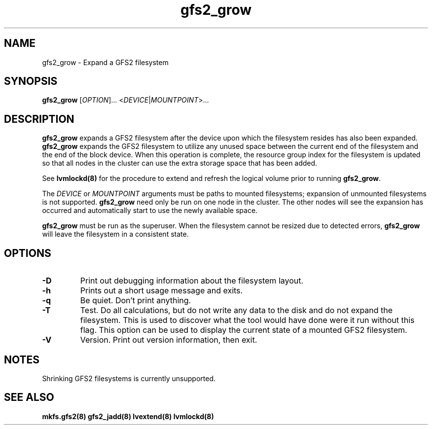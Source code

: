 .TH gfs2_grow 8

.SH NAME
gfs2_grow - Expand a GFS2 filesystem

.SH SYNOPSIS
.B gfs2_grow
[\fIOPTION\fR]... <\fIDEVICE\fR|\fIMOUNTPOINT\fR>...

.SH DESCRIPTION
\fBgfs2_grow\fP expands a GFS2 filesystem after the device upon which the
filesystem resides has also been expanded. \fBgfs2_grow\fP expands the GFS2
filesystem to utilize any unused space between the current end of the
filesystem and the end of the block device.  When this operation is complete,
the resource group index for the filesystem is updated so that all nodes in the
cluster can use the extra storage space that has been added.

See \fBlvmlockd(8)\fP for the procedure to extend and refresh the logical
volume prior to running \fBgfs2_grow\fP.

The \fIDEVICE\fR or \fIMOUNTPOINT\fR arguments must be paths to mounted
filesystems; expansion of unmounted filesystems is not supported.
\fBgfs2_grow\fP need only be run on one node in the cluster.  The other nodes
will see the expansion has occurred and automatically start to use the newly
available space.

\fBgfs2_grow\fP must be run as the superuser. When the filesystem cannot be
resized due to detected errors, \fBgfs2_grow\fP will leave the filesystem in a
consistent state.
.SH OPTIONS
.TP
\fB-D\fP
Print out debugging information about the filesystem layout.
.TP
\fB-h\fP
Prints out a short usage message and exits.
.TP
\fB-q\fP
Be quiet.  Don't print anything.
.TP
\fB-T\fP
Test. Do all calculations, but do not write any data to the disk and do not
expand the filesystem. This is used to discover what the tool would have done
were it run without this flag. This option can be used to display the current
state of a mounted GFS2 filesystem.
.TP
\fB-V\fP
Version. Print out version information, then exit.

.SH NOTES

Shrinking GFS2 filesystems is currently unsupported.

.SH SEE ALSO
.BR mkfs.gfs2(8)
.BR gfs2_jadd(8)
.BR lvextend(8)
.BR lvmlockd(8)


